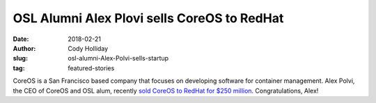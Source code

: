 OSL Alumni Alex Plovi sells CoreOS to RedHat
============================================
:date: 2018-02-21
:author: Cody Holliday
:slug: osl-alumni-Alex-Polvi-sells-startup
:tag: featured-stories

CoreOS is a San Francisco based company that focuses on developing software for container management. Alex Polvi, the CEO of CoreOS and OSL alum, recently `sold CoreOS to RedHat for $250 million`_. Congratulations, Alex!

.. _sold CoreOS to RedHat for $250 million: https://www.redhat.com/en/about/press-releases/red-hat-acquire-coreos-expanding-its-kubernetes-and-containers-leadership
